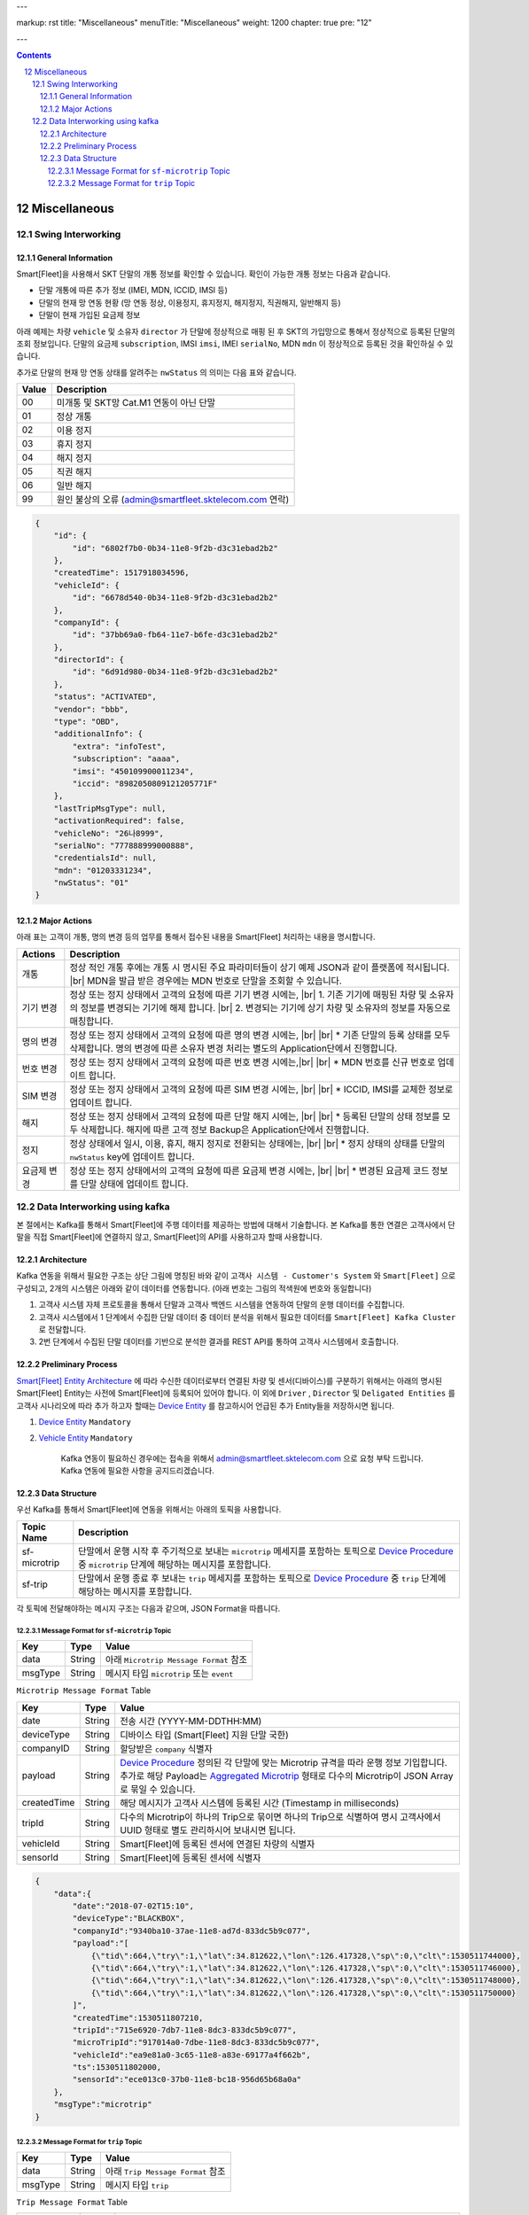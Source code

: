 ---

markup: rst
title: "Miscellaneous"
menuTitle: "Miscellaneous"
weight: 1200
chapter: true
pre: "12"

---

.. contents::
.. sectnum::
    :start: 12

.. |br| raw:: html

   <br />

Miscellaneous
=======================================

Swing Interworking
---------------------------------

General Information
~~~~~~~~~~~~~~~~~~~~~~~~~~~~~~~~~~~~~~

Smart[Fleet]을 사용해서 SKT 단말의 개통 정보를 확인할 수 있습니다. 확인이 가능한 개통 정보는 다음과 같습니다.

* 단말 개통에 따른 추가 정보 (IMEI, MDN, ICCID, IMSI 등)
* 단말의 현재 망 연동 현황 (망 연동 정상, 이용정지, 휴지정지, 해지정지, 직권해지, 일반해지 등)
* 단말이 현재 가입된 요금제 정보

아래 예제는 차량 ``vehicle`` 및 소유자 ``director`` 가 단말에 정상적으로 매핑 된 후 SKT의 가입망으로 통해서
정상적으로 등록된 단말의 조회 정보입니다. 단말의 요금제 ``subscription``, IMSI ``imsi``, 
IMEI ``serialNo``, MDN ``mdn`` 이 정상적으로 등록된 것을 확인하실 수 있습니다.

추가로 단말의 현재 망 연동 상태를 알려주는 ``nwStatus`` 의 의미는 다음 표와 같습니다.

========  ========================================================
Value     Description
========  ========================================================
00        미개통 및 SKT망 Cat.M1 연동이 아닌 단말
01        정상 개통
02        이용 정지
03        휴지 정지
04        해지 정지
05        직권 해지
06        일반 해지
99        원인 불상의 오류 (admin@smartfleet.sktelecom.com 연락)
========  ========================================================

.. code-block::

    {
        "id": {
            "id": "6802f7b0-0b34-11e8-9f2b-d3c31ebad2b2"
        },
        "createdTime": 1517918034596,
        "vehicleId": {
            "id": "6678d540-0b34-11e8-9f2b-d3c31ebad2b2"
        },
        "companyId": {
            "id": "37bb69a0-fb64-11e7-b6fe-d3c31ebad2b2"
        },
        "directorId": {
            "id": "6d91d980-0b34-11e8-9f2b-d3c31ebad2b2"
        },
        "status": "ACTIVATED",
        "vendor": "bbb",
        "type": "OBD",
        "additionalInfo": {
            "extra": "infoTest",
            "subscription": "aaaa",
            "imsi": "450109900011234",
            "iccid": "8982050809121205771F"
        },
        "lastTripMsgType": null,
        "activationRequired": false,
        "vehicleNo": "26나8999",
        "serialNo": "777888999000888",
        "credentialsId": null,
        "mdn": "01203331234",
        "nwStatus": "01"
    }

Major Actions
~~~~~~~~~~~~~~~~~~~~~~~~~~~~~~~~~~~~~

아래 표는 고객이 개통, 명의 변경 등의 업무를 통해서 접수된 내용을 Smart[Fleet] 처리하는 내용을 명시합니다.

============  ========================================================
Actions       Description
============  ========================================================
개통           정상 적인 개통 후에는 개통 시 명시된 주요 파라미터들이 상기 예제 JSON과 같이 플랫폼에 적시됩니다. |br| MDN을 발급 받은 경우에는 MDN 번호로 단말을 조회할 수 있습니다. 
기기 변경       정상 또는 정지 상태에서 고객의 요청에 따른 기기 변경 시에는, |br|  1. 기존 기기에 매핑된 차량 및 소유자의 정보를 변경되는 기기에 해제 합니다. |br| 2. 변경되는 기기에 상기 차량 및 소유자의 정보를 자동으로 매칭합니다. 
명의 변경       정상 또는 정지 상태에서 고객의 요청에 따른 명의 변경 시에는, |br| |br| * 기존 단말의 등록 상태를 모두 삭제합니다. 명의 변경에 따른 소유자 변경 처리는 별도의 Application단에서 진행합니다.  
번호 변경       정상 또는 정지 상태에서 고객의 요청에 따른 번호 변경 시에는,|br| |br| * MDN 번호를 신규 번호로 업데이트 합니다.
SIM 변경       정상 또는 정지 상태에서 고객의 요청에 따른 SIM 변경 시에는, |br| |br| * ICCID, IMSI를 교체한 정보로 업데이트 합니다.
해지           정상 또는 정지 상태에서 고객의 요청에 따른 단말 해지 시에는, |br| |br| * 등록된 단말의 상태 정보를 모두 삭제합니다. 해지에 따른 고객 정보 Backup은 Application단에서 진행합니다.
정지           정상 상태에서 일시, 이용, 휴지, 해지 정지로 전환되는 상태에는, |br| |br| * 정지 상태의 상태를 단말의 ``nwStatus`` key에 업데이트 합니다.
요금제 변경      정상 또는 정지 상태에서의 고객의 요청에 따른 요금제 변경 시에는, |br| |br| * 변경된 요금제 코드 정보를 단말 상태에 업데이트 합니다. 
============  ========================================================

Data Interworking using kafka
--------------------------------------

본 절에서는 Kafka를 통해서 Smart[Fleet]에 주행 데이터를 제공하는 방법에 대해서 기술합니다. 
본 Kafka를 통한 연결은 고객사에서 단말을 직접 Smart[Fleet]에 연결하지 않고, Smart[Fleet]의 API를 사용하고자 할때 사용합니다.

Architecture
~~~~~~~~~~~~~~~~~~~~~~~~~~~~~~~~~~~~

.. image:: ../images/miscellaneous/kafka_arc_01.png
	:width: 70%
	:align: center


Kafka 연동을 위해서 필요한 구조는 상단 그림에 명칭된 바와 같이 
``고객사 시스템 - Customer's System`` 와 ``Smart[Fleet]`` 으로 구성되고, 
2개의 시스템은 아래와 같이 데이터를 연동합니다. (아래 번호는 그림의 적색원에 번호와 동일합니다)

1. 고객사 시스템 자체 프로토콜을 통해서 단말과 고객사 백엔드 시스템을 연동하여 단말의 운행 데이터를 수집합니다.
2. 고객사 시스템에서 1 단계에서 수집한 단말 데이터 중 데이터 분석을 위해서 필요한 데이터를 ``Smart[Fleet] Kafka Cluster`` 로 전달합니다.
3. 2번 단계에서 수집된 단말 데이터를 기반으로 분석한 결과를 REST API를 통하여 고객사 시스템에서 호출합니다.

Preliminary Process
~~~~~~~~~~~~~~~~~~~~~~~~~~~~~~~~~~~~~~~

`Smart[Fleet] Entity Architecture <../architecture/>`__ 에 따라 
수신한 데이터로부터 연결된 차량 및 센서(디바이스)를 구분하기 위해서는 아래의 명시된 Smart[Fleet] Entity는 사전에 Smart[Fleet]에 등록되어 있어야 합니다.
이 외에 ``Driver`` , ``Director`` 및 ``Deligated Entities`` 를 고객사 시나리오에 따라 추가 하고자 할때는 `Device Entity <../entity/#44---sensor-registration>`__ 를 참고하시어 
언급된 추가 Entity들을 저장하시면 됩니다.

1. `Device Entity <../entity/#44---sensor-registration>`__ ``Mandatory``
2. `Vehicle Entity <../entity/#43---vehicle-registration>`__ ``Mandatory``



	Kafka 연동이 필요하신 경우에는 접속을 위해서 admin@smartfleet.sktelecom.com 으로 요청 부탁 드립니다.  Kafka 연동에 필요한 사항을 공지드리겠습니다.

Data Structure
~~~~~~~~~~~~~~~~~~~~~~~~~~~~~~~~~~~

우선 Kafka를 통해서 Smart[Fleet]에 연동을 위해서는 아래의 토픽을 사용합니다.

============  ================================================================================================================
Topic Name    Description
============  ================================================================================================================
sf-microtrip  단말에서 운행 시작 후 주기적으로 보내는 ``microtrip`` 메세지를 포함하는 토픽으로 
              `Device Procedure <../device/#54-device-procedure>`__ 중 
              ``microtrip`` 단계에 해당하는 메시지를 포함합니다.
sf-trip       단말에서 운행 종료 후 보내는 ``trip`` 메세지를 포함하는 토픽으로 
              `Device Procedure <../device/#54-device-procedure>`__ 중
              ``trip`` 단계에 해당하는 메시지를 포함합니다.
============  ================================================================================================================


각 토픽에 전달해야하는 메시지 구조는 다음과 같으며, JSON Format을 따릅니다.


Message Format for ``sf-microtrip`` Topic
^^^^^^^^^^^^^^^^^^^^^^^^^^^^^^^^^^^^^^^^^^^^^^^^^^^^^^^^^^^^^^^^^

============  ==========  ====================================================================================================
Key           Type        Value
============  ==========  ====================================================================================================
data          String      아래 ``Microtrip Message Format`` 참조
msgType       String      메시지 타입 ``microtrip`` 또는 ``event``
============  ==========  ====================================================================================================

``Microtrip Message Format`` Table

============  ==========  ====================================================================================================
Key           Type        Value
============  ==========  ====================================================================================================
date          String      전송 시간 (YYYY-MM-DDTHH:MM)
deviceType    String      디바이스 타입 (Smart[Fleet] 지원 단말 국한)
companyID     String      할당받은 ``company`` 식별자 
payload       String      `Device Procedure <../device/#54-device-procedure>`__ 
                          정의된 각 단말에 맞는 Microtrip 규격을 따라 운행 정보 기입합니다. 추가로 해당 Payload는
                          `Aggregated Microtrip <../message/#712-aggregated-microtrip>`__ 
                          형태로 다수의 Microtrip이 JSON Array로 묶일 수 있습니다.
createdTime   String      해당 메시지가 고객사 시스템에 등록된 시간 (Timestamp in milliseconds)
tripId        String      다수의 Microtrip이 하나의 Trip으로 묶이면 하나의 Trip으로 식별하여 명시
                          고객사에서 UUID 형태로 별도 관리하시어 보내시면 됩니다.
vehicleId     String      Smart[Fleet]에 등록된 센서에 연결된 차량의 식별자 
sensorId      String      Smart[Fleet]에 등록된 센서에 식별자
============  ==========  ====================================================================================================

.. code-block::

    {  
        "data":{  
            "date":"2018-07-02T15:10",
            "deviceType":"BLACKBOX",
            "companyId":"9340ba10-37ae-11e8-ad7d-833dc5b9c077",
            "payload":"[
                {\"tid\":664,\"try\":1,\"lat\":34.812622,\"lon\":126.417328,\"sp\":0,\"clt\":1530511744000},
                {\"tid\":664,\"try\":1,\"lat\":34.812622,\"lon\":126.417328,\"sp\":0,\"clt\":1530511746000},
                {\"tid\":664,\"try\":1,\"lat\":34.812622,\"lon\":126.417328,\"sp\":0,\"clt\":1530511748000},
                {\"tid\":664,\"try\":1,\"lat\":34.812622,\"lon\":126.417328,\"sp\":0,\"clt\":1530511750000}
            ]",
            "createdTime":1530511807210,
            "tripId":"715e6920-7db7-11e8-8dc3-833dc5b9c077",
            "microTripId":"917014a0-7dbe-11e8-8dc3-833dc5b9c077",
            "vehicleId":"ea9e81a0-3c65-11e8-a83e-69177a4f662b",
            "ts":1530511802000,
            "sensorId":"ece013c0-37b0-11e8-bc18-956d65b68a0a"
        },
        "msgType":"microtrip"
    }



Message Format for ``trip`` Topic
^^^^^^^^^^^^^^^^^^^^^^^^^^^^^^^^^^^^^^^^^^^^^^^^^^^^^^^^

============  ==========  ====================================================================================================
Key           Type        Value
============  ==========  ====================================================================================================
data          String      아래 ``Trip Message Format`` 참조
msgType       String      메시지 타입 ``trip``
============  ==========  ====================================================================================================

``Trip Message Format`` Table

============  ==========  ====================================================================================================
Key           Type        Value
============  ==========  ====================================================================================================
deviceType    String      디바이스 타입 (Smart[Fleet] 지원 단말 국한)
companyID     String      할당받은 ``company`` 식별자 
payload       String      `Device Procedure <../device/#54-device-procedure>`__ 
                          정의된 각 단말에 맞는 Trip 규격을 따라 운행 정보 기입합니다. 
startDt       String      운행 시작 시간 (YYYY-MM-DD HH:MM:SS)
endDt         String      운행 종료 시간 (YYYY-MM-DD HH:MM:SS) 
createdTime   String      해당 메시지가 고객사 시스템에 등록된 시간 (Timestamp in milliseconds)
tripId        String      다수의 Microtrip이 하나의 Trip으로 묶이면 하나의 Trip으로 식별하여 명시
                          고객사에서 UUID 형태로 별도 관리하시어 보내시면 됩니다.
vehicleId     String      Smart[Fleet]에 등록된 센서에 연결된 차량의 식별자 
sensorId      String      Smart[Fleet]에 등록된 센서에 식별자
userId        String      Smart[Fleet]에 등록된 운전자 식별자 (``driver`` 가 적용되었을 경우)
============  ==========  ====================================================================================================

.. code-block::

    {  
        "data":{  
            "deviceType":"BLACKBOX",
            "companyId":"9340ba10-37ae-11e8-ad7d-833dc5b9c077",
            "payload":"{\"tid\":537,\"dis\":2142,\"stlat\":37.45194,\"stlon\":127.000317,\"edlat\":37.448247,\"edlon\":127.006768}",
            "endTs":1530514616000,
            "createdTime":1530513694199,
            "startDt":"2018-07-02 15:41:29",
            "endDt":"2018-07-02 15:56:56",
            "tripId":"f62bc070-7dc2-11e8-96b3-bf7af28e956c",
            "startTs":1530513689000,
            "vehicleId":"33baba10-3c6c-11e8-a83e-69177a4f662b",
            "userId":"13814000-1dd2-11b2-8080-808080808080",
            "sensorId":"ece60730-37b0-11e8-ad7d-833dc5b9c077"
        },
        "msgType":"trip"
    }



